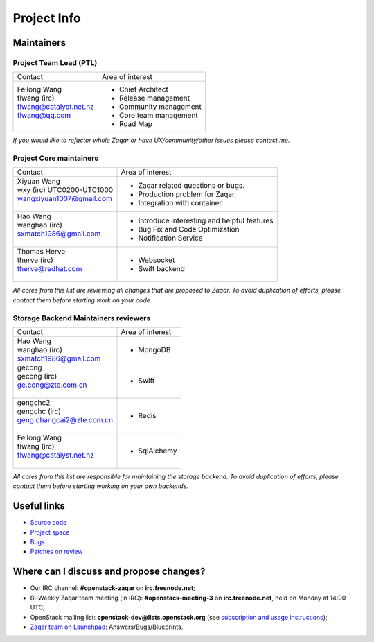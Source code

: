 ..
      Licensed under the Apache License, Version 2.0 (the "License"); you may
      not use this file except in compliance with the License. You may obtain
      a copy of the License at

          http://www.apache.org/licenses/LICENSE-2.0

      Unless required by applicable law or agreed to in writing, software
      distributed under the License is distributed on an "AS IS" BASIS, WITHOUT
      WARRANTIES OR CONDITIONS OF ANY KIND, either express or implied. See the
      License for the specific language governing permissions and limitations
      under the License.

.. _project_info:

Project Info
============

Maintainers
-----------

Project Team Lead (PTL)
~~~~~~~~~~~~~~~~~~~~~~~


+------------------------------+------------------------------------------------+
|       Contact                |             Area of interest                   |
+------------------------------+------------------------------------------------+
| | Feilong Wang               |  * Chief Architect                             |
| | flwang (irc)               |  * Release management                          |
| | flwang@catalyst.net.nz     |  * Community management                        |
| | flwang@qq.com              |  * Core team management                        |
| |                            |  * Road Map                                    |
+------------------------------+------------------------------------------------+

| *If you would like to refactor whole Zaqar or have UX/community/other
   issues please contact me.*


Project Core maintainers
~~~~~~~~~~~~~~~~~~~~~~~~

+------------------------------+------------------------------------------------+
|       Contact                |             Area of interest                   |
+------------------------------+------------------------------------------------+
| | Xiyuan Wang                |  * Zaqar related questions or bugs.            |
| | wxy (irc) UTC0200-UTC1000  |  * Production problem for Zaqar.               |
| | wangxiyuan1007@gmail.com   |  * Integration with container.                 |
| |                            |                                                |
+------------------------------+------------------------------------------------+
| | Hao Wang                   |  * Introduce interesting and helpful features  |
| | wanghao (irc)              |  * Bug Fix and Code Optimization               |
| | sxmatch1986@gmail.com      |  * Notification Service                        |
| |                            |                                                |
+------------------------------+------------------------------------------------+
| | Thomas Herve               |  * Websocket                                   |
| | therve (irc)               |  * Swift backend                               |
| | therve@redhat.com          |                                                |
| |                            |                                                |
+------------------------------+------------------------------------------------+

| *All cores from this list are reviewing all changes that are proposed to Zaqar.
  To avoid duplication of efforts, please contact them before starting work on
  your code.*


Storage Backend Maintainers reviewers
~~~~~~~~~~~~~~~~~~~~~~~~~~~~~~~~~~~~~

+------------------------------+------------------------------------------------+
|       Contact                |             Area of interest                   |
+------------------------------+------------------------------------------------+
| | Hao Wang                   |  * MongoDB                                     |
| | wanghao (irc)              |                                                |
| | sxmatch1986@gmail.com      |                                                |
+------------------------------+------------------------------------------------+
| | gecong                     |  * Swift                                       |
| | gecong (irc)               |                                                |
| | ge.cong@zte.com.cn         |                                                |
| |                            |                                                |
+------------------------------+------------------------------------------------+
| | gengchc2                   |  * Redis                                       |
| | gengchc (irc)              |                                                |
| | geng.changcai2@zte.com.cn  |                                                |
| |                            |                                                |
+------------------------------+------------------------------------------------+
| | Feilong Wang               |  * SqlAlchemy                                  |
| | flwang (irc)               |                                                |
| | flwang@catalyst.net.nz     |                                                |
| |                            |                                                |
+------------------------------+------------------------------------------------+

| *All cores from this list are responsible for maintaining the storage backend.
  To avoid duplication of efforts, please contact them before starting working
  on your own backends.*


Useful links
------------
- `Source code`_
- `Project space`_
- `Bugs`_
- `Patches on review`_


Where can I discuss and propose changes?
----------------------------------------
- Our IRC channel: **#openstack-zaqar** on **irc.freenode.net**;
- Bi-Weekly Zaqar team meeting (in IRC): **#openstack-meeting-3** on
  **irc.freenode.net**, held on Monday at 14:00 UTC;
- OpenStack mailing list: **openstack-dev@lists.openstack.org** (see
  `subscription and usage instructions`_);
- `Zaqar team on Launchpad`_: Answers/Bugs/Blueprints.


.. references:

.. _Source code: https://github.com/openstack/zaqar
.. _Project space: http://launchpad.net/zaqar
.. _Bugs: https://bugs.launchpad.net/zaqar
.. _Patches on review: https://review.openstack.org/#/q/status:open+zaqar,n,z
.. _IRC logs: http://irclog.perlgeek.de/openstack-zaqar
.. _subscription and usage instructions: http://lists.openstack.org/cgi-bin/mailman/listinfo/openstack-dev
.. _Zaqar team on Launchpad: https://launchpad.net/zaqar
